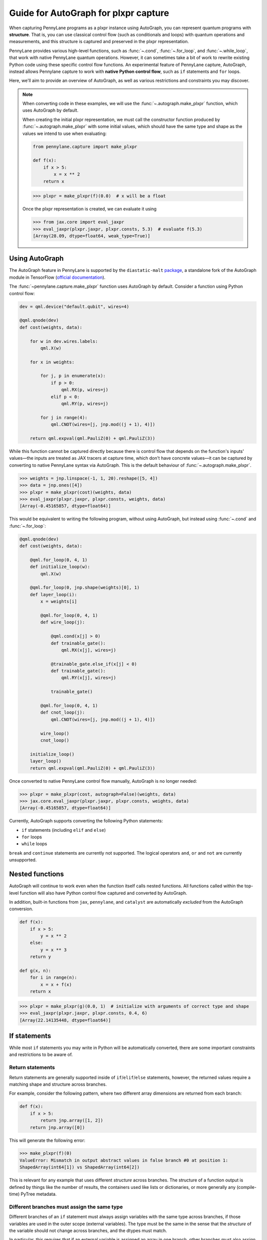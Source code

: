Guide for AutoGraph for plxpr capture
=====================================

When capturing PennyLane programs as a plxpr instance using AutoGraph, you
can represent quantum programs with **structure**. That is, you can use
classical control flow (such as conditionals and loops) with quantum operations
and measurements, and this structure is captured and preserved in the plxpr
representation.

PennyLane provides various high-level functions, such as :func:`~.cond`,
:func:`~.for_loop`, and :func:`~.while_loop`, that work with native PennyLane
quantum operations. However, it can sometimes take a bit of work to rewrite
existing Python code using these specific control flow functions. An experimental
feature of PennyLane capture, AutoGraph, instead allows Pennylane capture to work
with **native Python control flow**, such as ``if`` statements and ``for`` loops.

Here, we'll aim to provide an overview of AutoGraph, as well as various
restrictions and constraints you may discover.

.. note::

    When converting code in these examples, we will use the :func:`~.autograph.make_plxpr` function,
    which uses AutoGraph by default.

    When creating the initial plxpr representation, we must call the constructor function produced
    by :func:`~.autograph.make_plxpr` with some initial values, which should have the same type and
    shape as the values we intend to use when evaluating:

    .. code-block:: python

        from pennylane.capture import make_plxpr

        def f(x):
            if x > 5:
                x = x ** 2
            return x


    >>> plxpr = make_plxpr(f)(0.0)  # x will be a float

    Once the plxpr representation is created, we can evaluate it using

    >>> from jax.core import eval_jaxpr
    >>> eval_jaxpr(plxpr.jaxpr, plxpr.consts, 5.3)  # evaluate f(5.3)
    [Array(28.09, dtype=float64, weak_type=True)]



Using AutoGraph
---------------

The AutoGraph feature in PennyLane is supported by the ``diastatic-malt`` `package <https://github.com/PennyLaneAI/diastatic-malt>`_, a standalone
fork of the AutoGraph module in TensorFlow (`official documentation <https://github.com/tensorflow/tensorflow/blob/master/tensorflow/python/autograph/g3doc/reference/index.md>`_).

The :func:`~pennylane.capture.make_plxpr` function uses AutoGraph by default. Consider a function using
Python control flow:

.. code-block:: python

    dev = qml.device("default.qubit", wires=4)

    @qml.qnode(dev)
    def cost(weights, data):

        for w in dev.wires.labels:
            qml.X(w)

        for x in weights:

            for j, p in enumerate(x):
                if p > 0:
                    qml.RX(p, wires=j)
                elif p < 0:
                    qml.RY(p, wires=j)

            for j in range(4):
                qml.CNOT(wires=[j, jnp.mod((j + 1), 4)])

        return qml.expval(qml.PauliZ(0) + qml.PauliZ(3))

While this function cannot be captured directly because there is control flow that depends on the function's inputs' values—the inputs are treated as JAX tracers at capture time, which don't have concrete values—it can be captured by converting to native PennyLane syntax
via AutoGraph. This is the default behaviour of :func:`~.autograph.make_plxpr`.

>>> weights = jnp.linspace(-1, 1, 20).reshape([5, 4])
>>> data = jnp.ones([4])
>>> plxpr = make_plxpr(cost)(weights, data)
>>> eval_jaxpr(plxpr.jaxpr, plxpr.consts, weights, data)
[Array(-0.45165857, dtype=float64)]

This would be equivalent to writing the following program, without using
AutoGraph, but instead using :func:`~.cond` and :func:`~.for_loop`:

.. code-block:: python

    @qml.qnode(dev)
    def cost(weights, data):

        @qml.for_loop(0, 4, 1)
        def initialize_loop(w):
            qml.X(w)

        @qml.for_loop(0, jnp.shape(weights)[0], 1)
        def layer_loop(i):
            x = weights[i]

            @qml.for_loop(0, 4, 1)
            def wire_loop(j):

                @qml.cond(x[j] > 0)
                def trainable_gate():
                    qml.RX(x[j], wires=j)

                @trainable_gate.else_if(x[j] < 0)
                def trainable_gate():
                    qml.RY(x[j], wires=j)

                trainable_gate()

            @qml.for_loop(0, 4, 1)
            def cnot_loop(j):
                qml.CNOT(wires=[j, jnp.mod((j + 1), 4)])

            wire_loop()
            cnot_loop()

        initialize_loop()
        layer_loop()
        return qml.expval(qml.PauliZ(0) + qml.PauliZ(3))

Once converted to native PennyLane control flow manually, AutoGraph is no longer needed:

>>> plxpr = make_plxpr(cost, autograph=False)(weights, data)
>>> jax.core.eval_jaxpr(plxpr.jaxpr, plxpr.consts, weights, data)
[Array(-0.45165857, dtype=float64)]

Currently, AutoGraph supports converting the following Python statements:

- ``if`` statements (including ``elif`` and ``else``)
- ``for`` loops
- ``while`` loops

``break`` and ``continue`` statements are currently not supported. The logical operators
``and``, ``or`` and ``not`` are currently unsupported.

Nested functions
----------------

AutoGraph will continue to work even when the function
itself calls nested functions. All functions called within the
top-level function will also have Python control flow captured
and converted by AutoGraph.

In addition, built-in functions from ``jax``, ``pennylane``, and ``catalyst``
are automatically *excluded* from the AutoGraph conversion.

.. code-block:: python

    def f(x):
        if x > 5:
            y = x ** 2
        else:
            y = x ** 3
        return y

    def g(x, n):
        for i in range(n):
            x = x + f(x)
        return x

>>> plxpr = make_plxpr(g)(0.0, 1)  # initialize with arguments of correct type and shape
>>> eval_jaxpr(plxpr.jaxpr, plxpr.consts, 0.4, 6)
[Array(22.14135448, dtype=float64)]

If statements
-------------

While most ``if`` statements you may write in Python will be automatically
converted, there are some important constraints and restrictions to be aware of.

Return statements
~~~~~~~~~~~~~~~~~

Return statements are generally supported inside of ``if``/``elif``/``else`` statements,
however, the returned values require a matching shape and structure across branches.

For example, consider the following pattern, where two different array dimensions are returned
from each branch:

.. code-block:: python

    def f(x):
        if x > 5:
            return jnp.array([1, 2])
        return jnp.array([0])

This will generate the following error:

>>> make_plxpr(f)(0)
ValueError: Mismatch in output abstract values in false branch #0 at position 1:
ShapedArray(int64[1]) vs ShapedArray(int64[2])

This is relevant for any example that uses different *structure* across branches. The structure of a function
output is defined by things like the number of results, the containers used like lists or
dictionaries, or more generally any (compile-time) PyTree metadata.

Different branches must assign the same type
~~~~~~~~~~~~~~~~~~~~~~~~~~~~~~~~~~~~~~~~~~~~

Different branches of an ``if`` statement must always assign variables with the same type across branches,
if those variables are used in the outer scope (external variables). The type must be the same in the sense
that the *structure* of the variable should not change across branches, and the dtypes must match.

In particular, this requires that if an external variable is assigned an array in one
branch, other branches must also assign arrays of the same shape. Consider this function, which has the
same return shape regardless of branch, but differs in the shape of ``y`` in different logic branches:

>>> def f(x):
...     if x > 1:
...         y = jnp.array([0.1, 0.2])
...     else:
...         y = jnp.array([0.4, 0.5, -0.1])
...     return jnp.sum(y)
>>> make_plxpr(f)(0.5)
ValueError: Mismatch in output abstract values in false branch #0 at position 0: ShapedArray(float64[3]) vs ShapedArray(float64[2])s

Instead, all possible outcomes for ``y`` at the end of the if/else block need to have the same shape:

>>> def f(x):
...     if x > 1:
...         y = jnp.array([0.1, 0.2, 0.3])
...     else:
...         y = jnp.array([0.4, 0.5, -0.1])
...     return jnp.sum(y)
>>> plxpr = make_plxpr(f)(0.5)
>>> eval_jaxpr(plxpr.jaxpr, plxpr.consts, 0.5)
[Array(0.8, dtype=float64)]

More generally, this also applies to common container classes such as
``dict``, ``list``, and ``tuple``. If one branch assigns an external variable,
then all other branches must also assign the external variable with the same
type, nested structure, number of elements, element types, and array shapes.

Changing a variable type
~~~~~~~~~~~~~~~~~~~~~~~~

We can change the type of an existing variable ``y``, as long as we make sure to change it in all branches.
This means will need to include an ``else`` statement to also change the type:

>>> def f(x):
...     y = -1.0
...     if x > 5:
...         y = 4
...     return y
>>> plxpr = make_plxpr(f)(0.5)
>>> eval_jaxpr(plxpr.jaxpr, plxpr.consts, 7.0)
ValueError: Mismatch in output abstract values in false branch #0 at position 0: ShapedArray(float64[], weak_type=True) vs ShapedArray(int64[], weak_type=True)

Even if we want to keep the value in the ``else`` condition, we need to update it to the new data type:

>>> def f(x):
...     y = -1.0
...     if x > 5:
...         y = 4
...     else:
...         y = -1
...     return y
>>> plxpr = make_plxpr(f)(0.5)
>>> eval_jaxpr(plxpr.jaxpr, plxpr.consts, 7.0)
Array(-1, dtype=int64)

Compatible type assignments
~~~~~~~~~~~~~~~~~~~~~~~~~~~

Within an ``if`` statement, variable assignments must include JAX compatible
types (Booleans, Python numeric types, JAX arrays, and PennyLane quantum
operators). Non-compatible types (such as strings) used
after the ``if`` statement will result in an error:

>>> def f(x):
...     if x > 5:
...         y = "a"
...     else:
...         y = "b"
...     return y
>>> plxpr = make_plxpr(f)(0.5)
>>> eval_jaxpr(plxpr.jaxpr, plxpr.consts, 7.0)
TypeError: Value 'a' with type <class 'str'> is not a valid JAX type

For loops
---------

Most ``for`` loop constructs will be properly captured and compiled by AutoGraph.

.. code-block:: python

    dev = qml.device("default.qubit", wires=1)

    @qml.qnode(dev)
    def f():
        for x in [0, 1, 2]:
            qml.RY(x * jnp.pi / 4, wires=0)
        return qml.expval(qml.PauliZ(0))

>>> plxpr = make_plxpr(f)()
>>> eval_jaxpr(plxpr.jaxpr, jaxpr.consts)
[Array(-0.70710678, dtype=float64)]

This includes automatic unpacking and enumeration through JAX arrays:

>>> def f(weights):
...     z = 0.
...     for i, (x, y) in enumerate(weights):
...         z = i * x + i ** 2 * y
...     return z
>>> weights = jnp.array([[0.1, 0.2, 0.3, 0.4], [0.5, 0.6, 0.7, 0.8]]).T
>>> plxpr = make_plxpr(f)(weights)
>>> eval_jaxpr(plxpr.jaxpr, [], weights)
Array(8.4, dtype=float64)

The Python ``range`` function is also supported by AutoGraph, even when
its input is a **dynamic variable** (i.e., its numeric value is only known at
runtime):

>>> def f(n):
...     x = -jnp.log(n)
...     for k in range(1, n + 1):
...         x = x + 1 / k
...     return x
>>> plxpr = make_plxpr(f)(0)
>>> eval_jaxpr(plxpr.jaxpr, plxpr.consts, 1000)
[Array(0.57771558, dtype=float64, weak_type=True)]

Indexing within a loop
~~~~~~~~~~~~~~~~~~~~~~

Indexing arrays within a ``for`` loop will generally work, but care must be taken.

For example, using a ``for`` loop with static bounds to index a JAX array is straightforward:

>>> dev = qml.device("default.qubit", wires=3)
... @qml.qnode(dev)
... def f(x):
...     for i in range(3):
...         qml.RX(x[i], wires=i)
...     return qml.expval(qml.PauliZ(0))
>>> weights = jnp.array([0.1, 0.2, 0.3])
>>> plxpr = make_plxpr(f)(weights)
>>> eval_jaxpr(plxpr.jaxpr, plxpr.consts, weights)
[Array(0.99500417, dtype=float64)]

However, indexing within a ``for`` loop with AutoGraph will require that the object indexed is
a JAX array or dynamic runtime variable.

If the array you are indexing within the for loop is not a JAX array
or dynamic variable, an error will be raised:

>>> @qml.qnode(dev)
... def f():
...     x = [0.1, 0.2, 0.3]
...     for i in range(3):
...         qml.RX(x[i], wires=i)
...     return qml.expval(qml.PauliZ(0))
>>> plxpr = make_plxpr(f)()
AutoGraphError: Tracing of an AutoGraph converted for loop failed with an exception:
  TracerIntegerConversionError:    The __index__() method was called on traced array with shape int64[]
    The error occurred while tracing the function functional_for at /Users/lillian.frederiksen/pennylane/pennylane/capture/autograph/ag_primitives.py:176 for jit. This concrete value was not available in Python because it depends on the value of the argument i.
    See https://jax.readthedocs.io/en/latest/errors.html#jax.errors.TracerIntegerConversionError

To allow AutoGraph conversion to work in this case, simply convert the list to
a JAX array:

>>> @qml.qnode(dev)
... def f():
...     x = jnp.array([0.1, 0.2, 0.3])
...     for i in range(3):
...         qml.RX(x[i], wires=i)
...     return qml.expval(qml.PauliZ(0))
>>> plxpr = make_plxpr(f)()
>>> eval_jaxpr(plxpr.jaxpr, plxpr.consts)
[Array(0.99500417, dtype=float64)]

If the object you are indexing **cannot** be converted to a JAX array, it is not possible for AutoGraph to capture this for loop.

If you are updating elements of the array, this must be done using the JAX ``.at`` and ``.set`` syntax.

>>> def f():
...     my_list = jnp.empty(2, dtype=int)
...     for i in range(2):
...         my_list = my_list.at[i].set(i)  # not my_list[i] = i
...     return my_list
>>> plxpr = make_plxpr(f)()
>>> eval_jaxpr(plxpr.jaxpr, plxpr.consts)
Array([0, 1], dtype=int64)


Dynamic indexing
~~~~~~~~~~~~~~~~

Indexing into arrays where the ``for`` loop has **dynamic bounds** (that is, where
the size of the loop is set by a dynamic runtime variable) will also work, as long
as the object indexed is a JAX array:

>>> @qml.qnode(dev)
... def f(n):
...     x = jnp.array([0.0, 1 / 4 * jnp.pi, 2 / 4 * jnp.pi])
...     for i in range(n):
...         qml.RY(x[i], wires=0)
...     return qml.expval(qml.PauliZ(0))
>>> plxpr = make_plxpr(f)(0)
>>> eval_jaxpr(plxpr.jaxpr, plxpr.consts, 2)
Array(0.70710678, dtype=float64)
>>> eval_jaxpr(plxpr.jaxpr, plxpr.consts, 3)
Array(-0.70710678, dtype=float64)

However AutoGraph conversion will fail if the object being indexed by the
loop with dynamic bounds is **not** a JAX array, because you cannot index
standard Python objects with dynamic variables. Ensure that all objects that
are indexed within dynamic ``for`` loops are JAX arrays.

Break and continue
~~~~~~~~~~~~~~~~~~

Within a ``for`` loop, control flow statements ``break`` and ``continue``
are not currently supported.


Updating and assigning variables
~~~~~~~~~~~~~~~~~~~~~~~~~~~~~~~~

``for`` loops that update variables can also be converted with AutoGraph:

>>> def f(x):
...     for y in [0, 4, 5]:
...         x = x + y
...     return x
>>> plxpr = make_plxpr(f)(0)
>>> eval_jaxpr(plxpr.jaxpr, plxpr.consts, 3)
[Array(12, dtype=int64)]

However, like with conditionals, a similar restriction applies: variables
which are updated across iterations of the loop must have a JAX compilable
type (Booleans, Python numeric types, and JAX arrays).

You can also utilize temporary variables within a for loop:

>>> def f(x):
...     for y in [0, 4, 5]:
...         c = 2
...         x = x + y * c
...     return x
>>> plxpr = make_plxpr(f)(0)
>>> eval_jaxpr(plxpr.jaxpr, plxpr.consts, 4)
[Array(22, dtype=int64)]

Temporary variables used inside a loop --- and that are **not** passed to a
function within the loop --- do not have any type restrictions.

While loops
-----------

Most ``while`` loop constructs will be properly captured and compiled by
AutoGraph:

>>> def f(param):
...     n = 0.
...     while param < 0.5:
...         param *= 1.2
...         n += 1
...     return n
>>> plxpr = make_plxpr(f)(0.0)
>>> eval_jaxpr(plxpr.jaxpr, plxpr.consts, 0.1)
[Array(9., dtype=float64, weak_type=True)]

Break and continue
~~~~~~~~~~~~~~~~~~

Within a ``while`` loop, control flow statements ``break`` and ``continue``
are not currently supported. Usage will result in an error:


Updating and assigning variables
~~~~~~~~~~~~~~~~~~~~~~~~~~~~~~~~

As with ``for`` loops, ``while`` loops that update variables can also be converted with AutoGraph:

>>> def f(x):
...     while x < 5:
...         x = x + 2
...     return x
>>> plxpr = make_plxpr(f)(0.0)
>>> eval_jaxpr(plxpr.jaxpr, plxpr.consts, 4.4)
[Array(6.4, dtype=float64, weak_type=True)]

However, like with conditionals, a similar restriction applies: variables
which are updated across iterations of the loop must have a JAX compilable
type (Booleans, Python numeric types, and JAX arrays).

You can also utilize temporary variables within a ``while`` loop:

>>> def f(x):
...     while x < 5:
...         c = "hi"
...         x = x + 2 * len(c)
...     return x
>>> plxpr = make_plxpr(f)(0.0)
>>> eval_jaxpr(plxpr.jaxpr, plxpr.consts, 4.4)
[Array(8.4, dtype=float64, weak_type=True)]

Temporary variables used inside a loop—and that are **not** passed to a
function within the loop—do not have any type restrictions.

A caveat regarding updating variables in a ``while`` loop is that it is not possible to
update variables inside the loop test statement. For example, while the following
works in standard Python:

>>> def fn(limit):
...     i = 0
...     y = 0
...     while (i := y) < limit:
...         y += 1
...     return i
>>> fn(10)
10

any updates to the variables inside the ``while`` test function (in this case ``(i := y)``)
will be ignored by AutoGraph:

>>> plxpr = make_plxpr(fn)(0)
>>> jax.core.eval_jaxpr(plxpr.jaxpr, plxpr.consts, 10)
[0]

Logical statements
------------------

AutoGraph in PennyLane currently does not provide support for capturing logical statements that involve dynamic variables --- that is,
statements involving ``and``, ``not``, and ``or`` that return booleans.

Debugging
---------

One useful tool in debugging issues is to examine the plxpr representation
of the compiled function, in order to verify that AutoGraph is correctly capturing
the control flow. For example, consider:

.. code-block:: python

    def f(x, n):

        for i in range(n):

            if x > 5:
                y = x ** 2
            else:
                y = x ** 3

            x = x + y

        return x

We can verify that the control flow is being correctly captured and
converted by examining the plxpr representation of the compiled
program:

>>> make_plxpr(f)(0.0, 0)
{ lambda ; a:f64[] b:i64[]. let
    c:f64[] = for_loop[
      args_slice=slice(0, None, None)
      consts_slice=slice(0, 0, None)
      jaxpr_body_fn={ lambda ; d:i64[] e:f64[]. let
          f:bool[] = gt e 5.0
          g:f64[] = cond[
            args_slice=slice(4, None, None)
            consts_slices=[slice(2, 3, None), slice(3, 4, None)]
            jaxpr_branches=[{ lambda a:f64[]; . let b:f64[] = integer_pow[y=2] a in (b,) }, { lambda a:f64[]; . let b:f64[] = integer_pow[y=3] a in (b,) }]
          ] f True e e
          h:f64[] = add e g
        in (h,) }
    ] 0 b 1 a
  in (c,) }

Here, we can see the ``cond`` operation inside the ``for`` loop, and
the two branches of the ``if`` statement represented by the ``jaxpr_branches``
list.

In addition, the function :func:`~.autograph_source` is provided,
and allows you to view the converted Python code generated by AutoGraph:

>>> def f(n):
...     x = - jnp.log(n)
...     for k in range(1, n + 1):
...         x = x + 1 / k
...     return x
>>> plxpr = make_plxpr(f)(0)
>>> print(qml.capture.autograph.autograph_source(f))
def ag__f(n):
    with ag__.FunctionScope('f', 'fscope', ag__.ConversionOptions(recursive=True, user_requested=True, optional_features=ag__.Feature.BUILTIN_FUNCTIONS, internal_convert_user_code=True)) as fscope:
        do_return = False
        retval_ = ag__.UndefinedReturnValue()
        x = -ag__.converted_call(ag__.ld(jnp).log, (ag__.ld(n),), None, fscope)

        def get_state():
            return (x,)

        def set_state(vars_):
            nonlocal x
            x, = vars_

        def loop_body(itr):
            nonlocal x
            k = itr
            x = ag__.ld(x) + 1 / ag__.ld(k)
        k = ag__.Undefined('k')
        ag__.for_stmt(ag__.converted_call(ag__.ld(range), (1, ag__.ld(n) + 1), None, fscope), None, loop_body, get_state, set_state, ('x',), {'iterate_names': 'k'})
        try:
            do_return = True
            retval_ = ag__.ld(x)
        except:
            do_return = False
            raise
        return fscope.ret(retval_, do_return)

.. warning::

    Nested functions are only lazily converted by AutoGraph. If the input includes nested
    functions, these won't be converted until the first time the function is traced. This
    is important to be aware of if examining the output of running autograph for debugging
    purposes. In an example like:

    .. code-block:: python

        def f(x):
            if x > 5:
                y = x ** 2
            else:
                y = x ** 3
            return y

        def g(x, n):
            for i in range(n):
                x = x + f(x)
            return x

        ag_fn = make_plxpr(g)

    we can access ``autograph_source(g)``, but we will get an error for ``autograph_source(f)``:

    >>> autograph_source(f)
    AutoGraphError: The given function was not converted by AutoGraph. If you expect the given function to be converted, please submit a bug report.

    This is because it has only been lazily converted. To examine the inner function's Autograph
    conversion, we must trace the output function from `make_plxpr` with values at least once:

    >>> plxpr = ag_fn(0, 0)
    >>> autograph_source(f)
    def ag__f(x):
        with ag__.FunctionScope('f', 'fscope', ag__.ConversionOptions(recursive=True, user_requested=False, optional_features=ag__.Feature.BUILTIN_FUNCTIONS, internal_convert_user_code=True)) as fscope:
        ...

Native Python control flow without AutoGraph
--------------------------------------------

It's important to note that native Python control flow—in cases where the
control flow parameters are static—will continue to work with
PennyLane **without** AutoGraph. However, if AutoGraph is not enabled, such
control flow will be evaluated at compile time, and not preserved in the
compiled program.

Let's consider an example where a ``for`` loop is evaluated at compile time:

>>> def f(x):
...     for i in range(2):
...         print(i, x)
...         x = x / 2
...     return x ** 2
>>> plxpr = make_plxpr(f, autograph=False)(0.0)
0 Traced<ShapedArray(float64[], weak_type=True)>with<DynamicJaxprTrace(level=1/0)>
1 Traced<ShapedArray(float64[], weak_type=True)>with<DynamicJaxprTrace(level=1/0)>

>>> plxpr
{ lambda ; a:f64[]. let
    b:f64[] = div a 2.0
    c:f64[] = div b 2.0
    d:f64[] = integer_pow[y=2] c
  in (d,) }

Here, the loop is evaluated at compile time, rather than runtime. Notice the multiple tracers that
have been printed out during program capture—one for each loop—as well as the unrolling of the
loop in the resulting plxpr.

With AutoGraph, we instead get a single print of the tracers, and compile with a ``for`` loop that can be
evaluated at runtime:

>>> plxpr = make_plxpr(f, autograph=True)(0.0)
Traced<ShapedArray(int64[], weak_type=True)>with<DynamicJaxprTrace(level=2/0)> Traced<ShapedArray(float64[], weak_type=True)>with<DynamicJaxprTrace(level=2/0)>

>>> plxpr
{ lambda ; a:f64[]. let
    b:f64[] = for_loop[
      args_slice=slice(0, None, None)
      consts_slice=slice(0, 0, None)
      jaxpr_body_fn={ lambda ; c:i64[] d:f64[]. let
          e:f64[] = div d 2.0
        in (e,) }
    ] 0 2 1 a
    f:f64[] = integer_pow[y=2] b
  in (f,) }


In-place JAX array updates
--------------------------

To update array values when using JAX, the `JAX syntax for array assignment
<https://jax.readthedocs.io/en/latest/notebooks/Common_Gotchas_in_JAX.html#array-updates-x-at-idx-set-y>`__
(which uses the array ``at`` and ``set`` methods) must be used:

.. code-block:: python

    def f(x):
        first_dim = x.shape[0]
        result = jnp.empty((first_dim,), dtype=x.dtype)

        for i in range(first_dim):
            result = result.at[i].set(x[i] * 2)

        return result

>>> plxpr = make_plxpr(f)(jnp.zeros(3))
>>> eval_jaxprF(plxpr.jaxpr, plxpr.consts, jnp.array([0.1, 0.2, 0.3]))
[Array([0.2, 0.4, 0.6], dtype=float64)]

Similarly, to update array values with an operation when using JAX, the JAX syntax for array
update (which uses the array ``at`` and the ``add``, ``multiply``, etc. methods) must be used:

>>> def f(x):
...     first_dim = x.shape[0]
...     result = jnp.copy(x)
...
...     for i in range(first_dim):
...         result = result.at[i].multiply(2)
...
...     return result